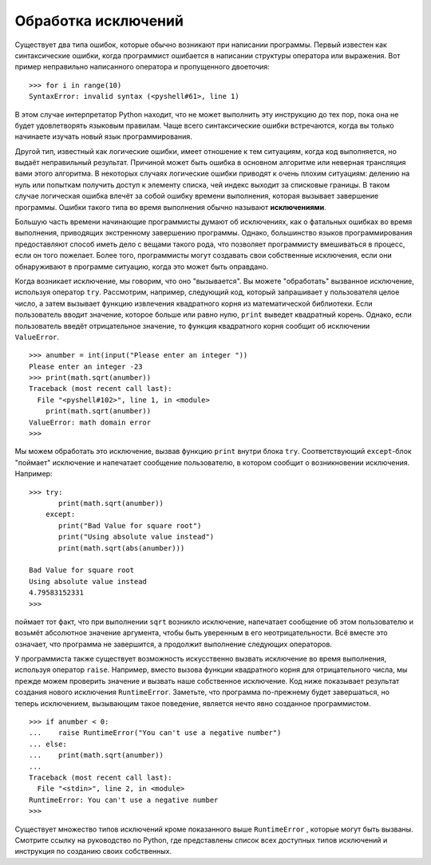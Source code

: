 ..  Copyright (C)  Brad Miller, David Ranum, Jeffrey Elkner, Peter Wentworth, Allen B. Downey, Chris
    Meyers, and Dario Mitchell.  Permission is granted to copy, distribute
    and/or modify this document under the terms of the GNU Free Documentation
    License, Version 1.3 or any later version published by the Free Software
    Foundation; with Invariant Sections being Forward, Prefaces, and
    Contributor List, no Front-Cover Texts, and no Back-Cover Texts.  A copy of
    the license is included in the section entitled "GNU Free Documentation
    License".

Обработка исключений
~~~~~~~~~~~~~~~~~~~~

Существует два типа ошибок, которые обычно возникают при написании
программы. Первый известен как синтаксические ошибки, когда программист
ошибается в написании структуры оператора или выражения. Вот пример
неправильно написанного оператора и пропущенного двоеточия:


::

    >>> for i in range(10)
    SyntaxError: invalid syntax (<pyshell#61>, line 1)

В этом случае интерпретатор Python находит, что не может выполнить эту
инструкцию до тех пор, пока она не будет удовлетворять языковым правилам.
Чаще всего синтаксические ошибки встречаются, когда вы только начинаете
изучать новый язык программирования.


Другой тип, известный как логические ошибки, имеет отношение к тем
ситуациям, когда код выполняется, но выдаёт неправильный результат. Причиной
может быть ошибка в основном алгоритме или неверная трансляция вами этого
алгоритма. В некоторых случаях логические ошибки приводят к очень плохим
ситуациям: делению на нуль или попыткам получить доступ к элементу списка,
чей индекс выходит за списковые границы. В таком случае логическая ошибка
влечёт за собой ошибку времени выполнения, которая вызывает завершение
программы. Ошибки такого типа во время выполнения обычно называют **исключениями**.


Большую часть времени начинающие программисты думают об исключениях, как
о фатальных ошибках во время выполнения, приводящих экстренному завершению
программы. Однако, большинство языков программирования предоставляют способ
иметь дело с вещами такого рода, что позволяет программисту вмешиваться в
процесс, если он того пожелает. Более того, программисты могут создавать
свои собственные исключения, если они обнаруживают в программе ситуацию,
когда это может быть оправдано.


Когда возникает исключение, мы говорим, что оно "вызывается". Вы можете
"обработать" вызванное исключение, используя оператор ``try``.
Рассмотрим, например, следующий код, который запрашивает у пользователя
целое число, а затем вызывает функцию извлечения квадратного корня из
математической библиотеки. Если пользователь вводит значение, которое
больше или равно нулю, ``print`` выведет квадратный корень. Однако, если
пользователь введёт отрицательное значение, то функция квадратного корня
сообщит об исключении ``ValueError``.


::

    >>> anumber = int(input("Please enter an integer "))
    Please enter an integer -23
    >>> print(math.sqrt(anumber))
    Traceback (most recent call last):
      File "<pyshell#102>", line 1, in <module>
        print(math.sqrt(anumber))
    ValueError: math domain error
    >>>

Мы можем обработать это исключение, вызвав функцию ``print`` внутри блока ``try``.
Соответствующий ``except``-блок "поймает" исключение и напечатает
сообщение пользователю, в котором сообщит о возникновении исключения.
Например:


::

    >>> try:
           print(math.sqrt(anumber))
        except:
           print("Bad Value for square root")
           print("Using absolute value instead")
           print(math.sqrt(abs(anumber)))

    Bad Value for square root
    Using absolute value instead
    4.79583152331
    >>>

поймает тот факт, что при выполнении ``sqrt`` возникло исключение,
напечатает сообщение об этом пользователю и возьмёт абсолютное значение
аргумента, чтобы быть уверенным в его неотрицательности. Всё вместе это
означает, что программа не завершится, а продолжит выполнение следующих
операторов.


У программиста также существует возможность искусственно вызвать исключение
во время выполнения, используя оператор ``raise``. Например, вместо вызова
функции квадратного корня для отрицательного числа, мы прежде можем проверить
значение и вызвать наше собственное исключение. Код ниже показывает результат
создания нового исключения ``RuntimeError``. Заметьте, что программа по-прежнему
будет завершаться, но теперь исключением, вызывающим такое поведение, является
нечто явно созданное программистом.


::

    >>> if anumber < 0:
    ...    raise RuntimeError("You can't use a negative number")
    ... else:
    ...    print(math.sqrt(anumber))
    ...
    Traceback (most recent call last):
      File "<stdin>", line 2, in <module>
    RuntimeError: You can't use a negative number
    >>>

Существует множество типов исключений кроме показанного выше ``RuntimeError``
, которые могут быть вызваны. Смотрите ссылку на руководство по Python, где
представлены список всех доступных типов исключений и инструкция по созданию
своих собственных.

